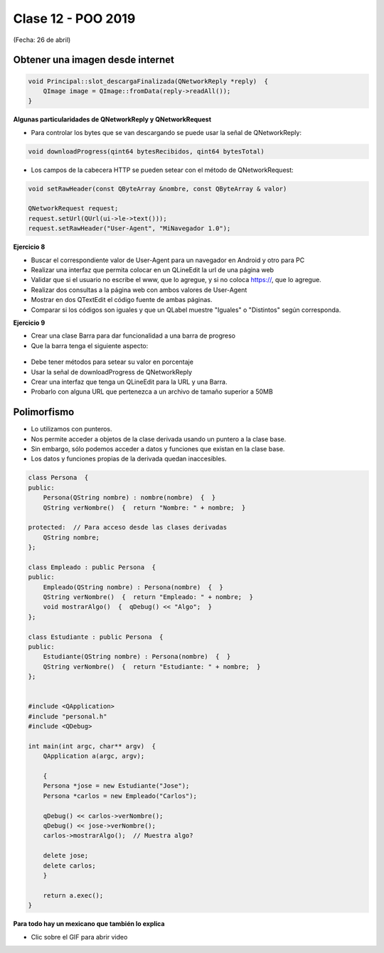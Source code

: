 .. -*- coding: utf-8 -*-

.. _rcs_subversion:

Clase 12 - POO 2019
===================
(Fecha: 26 de abril)


Obtener una imagen desde internet
^^^^^^^^^^^^^^^^^^^^^^^^^^^^^^^^^

.. code-block:: c

	void Principal::slot_descargaFinalizada(QNetworkReply *reply)  {
	    QImage image = QImage::fromData(reply->readAll());
	}


**Algunas particularidades de QNetworkReply y QNetworkRequest**

- Para controlar los bytes que se van descargando se puede usar la señal de QNetworkReply:

.. code-block:: c

	void downloadProgress(qint64 bytesRecibidos, qint64 bytesTotal)

- Los campos de la cabecera HTTP se pueden setear con el método de QNetworkRequest:

.. code-block:: c

	void setRawHeader(const QByteArray &nombre, const QByteArray & valor)

	QNetworkRequest request;
	request.setUrl(QUrl(ui->le->text()));
	request.setRawHeader("User-Agent", "MiNavegador 1.0");


**Ejercicio 8**

- Buscar el correspondiente valor de User-Agent para un navegador en Android y otro para PC
- Realizar una interfaz que permita colocar en un QLineEdit la url de una página web
- Validar que si el usuario no escribe el www, que lo agregue, y si no coloca https://, que lo agregue.
- Realizar dos consultas a la página web con ambos valores de User-Agent
- Mostrar en dos QTextEdit el código fuente de ambas páginas.
- Comparar si los códigos son iguales y que un QLabel muestre "Iguales" o "Distintos" según corresponda.

**Ejercicio 9**

- Crear una clase Barra para dar funcionalidad a una barra de progreso
- Que la barra tenga el siguiente aspecto:

.. figure:: images/clase12/progressbar.png

- Debe tener métodos para setear su valor en porcentaje
- Usar la señal de downloadProgress de QNetworkReply
- Crear una interfaz que tenga un QLineEdit para la URL y una Barra.
- Probarlo con alguna URL que pertenezca a un archivo de tamaño superior a 50MB


Polimorfismo
^^^^^^^^^^^^

- Lo utilizamos con punteros.
- Nos permite acceder a objetos de la clase derivada usando un puntero a la clase base.
- Sin embargo, sólo podemos acceder a datos y funciones que existan en la clase base.
- Los datos y funciones propias de la derivada quedan inaccesibles.

.. code-block:: c

	class Persona  {
	public:
	    Persona(QString nombre) : nombre(nombre)  {  }
	    QString verNombre()  {  return "Nombre: " + nombre;  }

	protected:  // Para acceso desde las clases derivadas
	    QString nombre;
	};

	class Empleado : public Persona  {
	public:
	    Empleado(QString nombre) : Persona(nombre)  {  }
	    QString verNombre()  {  return "Empleado: " + nombre;  }
	    void mostrarAlgo()  {  qDebug() << "Algo";  }
	};

	class Estudiante : public Persona  {
	public:
	    Estudiante(QString nombre) : Persona(nombre)  {  }
	    QString verNombre()  {  return "Estudiante: " + nombre;  }
	};


	#include <QApplication>
	#include "personal.h"
	#include <QDebug>

	int main(int argc, char** argv)  {
	    QApplication a(argc, argv);

	    {
	    Persona *jose = new Estudiante("Jose");
	    Persona *carlos = new Empleado("Carlos");

	    qDebug() << carlos->verNombre();
	    qDebug() << jose->verNombre();
	    carlos->mostrarAlgo();  // Muestra algo? 

	    delete jose;
	    delete carlos;
	    }

	    return a.exec();
	}
	
**Para todo hay un mexicano que también lo explica** 

- Clic sobre el GIF para abrir video 

|ImageLink|_

.. |ImageLink| image:: /images/clase10/explicacion_mexicana.gif
.. _ImageLink: https://www.youtube.com/watch?v=6lIGfzZ4oqo

